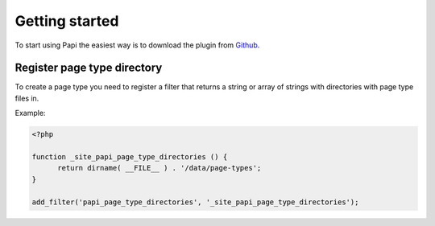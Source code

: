 Getting started
============

To start using Papi the easiest way is to download the plugin from `Github <http://github.com/wp-papi/papi>`_.

Register page type directory
-----------

To create a page type you need to register a filter that returns a string or array of strings with directories with page type files in.

Example:

.. code-block:: php

  <?php
  
  function _site_papi_page_type_directories () {
  	return dirname( __FILE__ ) . '/data/page-types';
  }
	
  add_filter('papi_page_type_directories', '_site_papi_page_type_directories');
